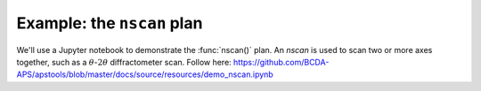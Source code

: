 .. _example_nscan:

Example: the ``nscan`` plan
===========================

We'll use a Jupyter notebook to demonstrate the :func:`nscan()` plan.  
An *nscan* is used to scan two or more axes together,
such as a :math:`\theta`-:math:`2\theta` diffractometer scan.
Follow here: https://github.com/BCDA-APS/apstools/blob/master/docs/source/resources/demo_nscan.ipynb
